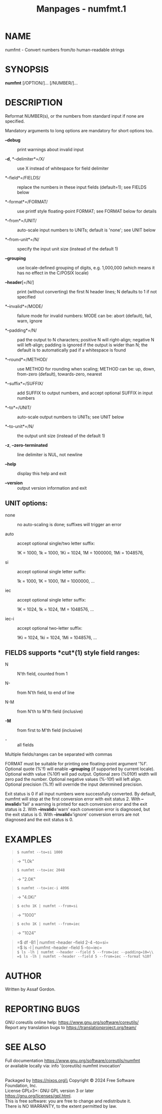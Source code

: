 #+TITLE: Manpages - numfmt.1
* NAME
numfmt - Convert numbers from/to human-readable strings

* SYNOPSIS
*numfmt* [/OPTION/]... [/NUMBER/]...

* DESCRIPTION
Reformat NUMBER(s), or the numbers from standard input if none are
specified.

Mandatory arguments to long options are mandatory for short options too.

- *--debug* :: print warnings about invalid input

- *-d*, *--delimiter*=/X/ :: use X instead of whitespace for field
  delimiter

- *--field*=/FIELDS/ :: replace the numbers in these input fields
  (default=1); see FIELDS below

- *--format*=/FORMAT/ :: use printf style floating-point FORMAT; see
  FORMAT below for details

- *--from*=/UNIT/ :: auto-scale input numbers to UNITs; default is
  'none'; see UNIT below

- *--from-unit*=/N/ :: specify the input unit size (instead of the
  default 1)

- *--grouping* :: use locale-defined grouping of digits, e.g. 1,000,000
  (which means it has no effect in the C/POSIX locale)

- *--header*[=/N/] :: print (without converting) the first N header
  lines; N defaults to 1 if not specified

- *--invalid*=/MODE/ :: failure mode for invalid numbers: MODE can be:
  abort (default), fail, warn, ignore

- *--padding*=/N/ :: pad the output to N characters; positive N will
  right-align; negative N will left-align; padding is ignored if the
  output is wider than N; the default is to automatically pad if a
  whitespace is found

- *--round*=/METHOD/ :: use METHOD for rounding when scaling; METHOD can
  be: up, down, from-zero (default), towards-zero, nearest

- *--suffix*=/SUFFIX/ :: add SUFFIX to output numbers, and accept
  optional SUFFIX in input numbers

- *--to*=/UNIT/ :: auto-scale output numbers to UNITs; see UNIT below

- *--to-unit*=/N/ :: the output unit size (instead of the default 1)

- *-z*, *--zero-terminated* :: line delimiter is NUL, not newline

- *--help* :: display this help and exit

- *--version* :: output version information and exit

** UNIT options:
- none :: no auto-scaling is done; suffixes will trigger an error

- auto :: accept optional single/two letter suffix:

  1K = 1000, 1k = 1000, 1Ki = 1024, 1M = 1000000, 1Mi = 1048576,

- si :: accept optional single letter suffix:

  1k = 1000, 1K = 1000, 1M = 1000000, ...

- iec :: accept optional single letter suffix:

  1K = 1024, 1k = 1024, 1M = 1048576, ...

- iec-i :: accept optional two-letter suffix:

  1Ki = 1024, 1ki = 1024, 1Mi = 1048576, ...

** FIELDS supports *cut*(1) style field ranges:
- N :: N'th field, counted from 1

- N- :: from N'th field, to end of line

- N-M :: from N'th to M'th field (inclusive)

- *-M* :: from first to M'th field (inclusive)

- - :: all fields

Multiple fields/ranges can be separated with commas

FORMAT must be suitable for printing one floating-point argument '%f'.
Optional quote (%'f) will enable *--grouping* (if supported by current
locale). Optional width value (%10f) will pad output. Optional zero
(%010f) width will zero pad the number. Optional negative values (%-10f)
will left align. Optional precision (%.1f) will override the input
determined precision.

Exit status is 0 if all input numbers were successfully converted. By
default, numfmt will stop at the first conversion error with exit
status 2. With *--invalid=*'fail' a warning is printed for each
conversion error and the exit status is 2. With *--invalid=*'warn' each
conversion error is diagnosed, but the exit status is 0. With
*--invalid=*'ignore' conversion errors are not diagnosed and the exit
status is 0.

* EXAMPLES

#+begin_quote
=$ numfmt --to=si 1000=

#+end_quote

#+begin_quote
-> "1.0k"

#+end_quote

#+begin_quote
=$ numfmt --to=iec 2048=

#+end_quote

#+begin_quote
-> "2.0K"

#+end_quote

#+begin_quote
=$ numfmt --to=iec-i 4096=

#+end_quote

#+begin_quote
-> "4.0Ki"

#+end_quote

#+begin_quote
=$ echo 1K | numfmt --from=si=

#+end_quote

#+begin_quote
-> "1000"

#+end_quote

#+begin_quote
=$ echo 1K | numfmt --from=iec=

#+end_quote

#+begin_quote
-> "1024"

#+end_quote

#+begin_quote
=$ df -B1 | numfmt --header --field 2-4 --to=si=\\
=$ ls -l  | numfmt --header --field 5 --to=iec=\\
=$ ls -lh | numfmt --header --field 5 --from=iec --padding=10=\\
=$ ls -lh | numfmt --header --field 5 --from=iec --format %10f=

#+end_quote

* AUTHOR
Written by Assaf Gordon.

* REPORTING BUGS
GNU coreutils online help: <https://www.gnu.org/software/coreutils/>\\
Report any translation bugs to <https://translationproject.org/team/>

* SEE ALSO
Full documentation <https://www.gnu.org/software/coreutils/numfmt>\\
or available locally via: info '(coreutils) numfmt invocation'

\\
Packaged by https://nixos.org\\
Copyright © 2024 Free Software Foundation, Inc.\\
License GPLv3+: GNU GPL version 3 or later
<https://gnu.org/licenses/gpl.html>.\\
This is free software: you are free to change and redistribute it.\\
There is NO WARRANTY, to the extent permitted by law.
